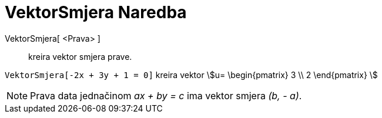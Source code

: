 = VektorSmjera Naredba
:page-en: commands/Direction
ifdef::env-github[:imagesdir: /bs/modules/ROOT/assets/images]

VektorSmjera[ <Prava> ]::
  kreira vektor smjera prave.

[EXAMPLE]
====

`++VektorSmjera[-2x + 3y + 1 = 0]++` kreira vektor stem:[u= \begin{pmatrix} 3 \\ 2 \end{pmatrix} ]

====

[NOTE]
====

Prava data jednačinom _ax + by = c_ ima vektor smjera _(b, - a)_.

====
